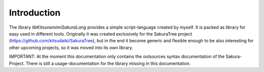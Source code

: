 Introduction
============


The library `libKitsunemimiSakuraLang` provides a simple script-language created by myself. It is packed as library for easy used in different tools. Originally it was created exclusively for the SakuraTree project (https://github.com/kitsudaiki/SakuraTree), but in the end it become generic and flexible enough to be also interesting for other upcoming projects, so it was moved into its own library.

IMPORTANT: At the moment this documentation only contains the outsources syntax documentation of the Sakura-Project. There is still a usage-documentation for the library missing in this documentation. 
